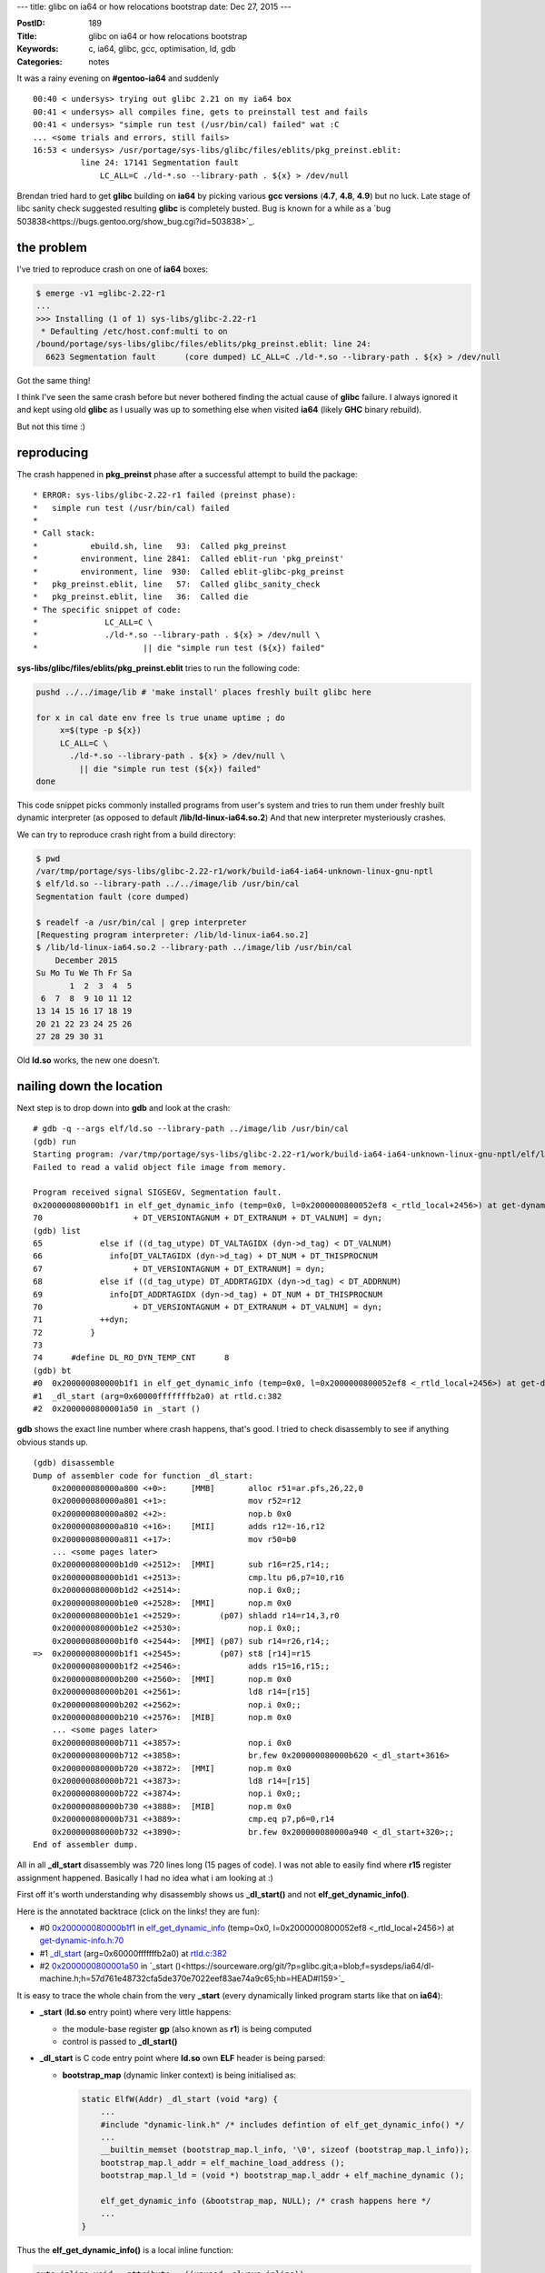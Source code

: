 ---
title: glibc on ia64 or how relocations bootstrap
date: Dec 27, 2015
---

:PostID: 189
:Title: glibc on ia64 or how relocations bootstrap
:Keywords: c, ia64, glibc, gcc, optimisation, ld, gdb
:Categories: notes

It was a rainy evening on **#gentoo-ia64** and suddenly

::

  00:40 < undersys> trying out glibc 2.21 on my ia64 box
  00:41 < undersys> all compiles fine, gets to preinstall test and fails
  00:41 < undersys> "simple run test (/usr/bin/cal) failed" wat :C
  ... <some trials and errors, still fails>
  16:53 < undersys> /usr/portage/sys-libs/glibc/files/eblits/pkg_preinst.eblit:
            line 24: 17141 Segmentation fault
                LC_ALL=C ./ld-*.so --library-path . ${x} > /dev/null

Brendan tried hard to get **glibc** building on **ia64** by picking various
**gcc versions** (**4.7**, **4.8**, **4.9**) but no luck. Late stage of libc sanity check
suggested resulting **glibc** is completely busted. Bug is known for a while as a
`bug 503838<https://bugs.gentoo.org/show_bug.cgi?id=503838>`_.

.. raw:: html

   <!--more-->

the problem
===========

I've tried to reproduce crash on one of **ia64** boxes:

.. code-block:: bash

  $ emerge -v1 =glibc-2.22-r1
  ...
  >>> Installing (1 of 1) sys-libs/glibc-2.22-r1
   * Defaulting /etc/host.conf:multi to on
  /bound/portage/sys-libs/glibc/files/eblits/pkg_preinst.eblit: line 24:
    6623 Segmentation fault      (core dumped) LC_ALL=C ./ld-*.so --library-path . ${x} > /dev/null

Got the same thing!

I think I've seen the same crash before but never bothered finding the actual cause of **glibc**
failure. I always ignored it and kept using old **glibc** as I usually was up to something else
when visited **ia64** (likely **GHC** binary rebuild).

But not this time :)

reproducing
===========

The crash happened in **pkg_preinst** phase after a successful attempt to build the package:

::

  * ERROR: sys-libs/glibc-2.22-r1 failed (preinst phase):
  *   simple run test (/usr/bin/cal) failed
  *
  * Call stack:
  *           ebuild.sh, line   93:  Called pkg_preinst
  *         environment, line 2841:  Called eblit-run 'pkg_preinst'
  *         environment, line  930:  Called eblit-glibc-pkg_preinst
  *   pkg_preinst.eblit, line   57:  Called glibc_sanity_check
  *   pkg_preinst.eblit, line   36:  Called die
  * The specific snippet of code:
  *              LC_ALL=C \
  *              ./ld-*.so --library-path . ${x} > /dev/null \
  *                      || die "simple run test (${x}) failed"

**sys-libs/glibc/files/eblits/pkg_preinst.eblit** tries to run the following code:

.. code-block:: bash

    pushd ../../image/lib # 'make install' places freshly built glibc here
    
    for x in cal date env free ls true uname uptime ; do
         x=$(type -p ${x})
         LC_ALL=C \
           ./ld-*.so --library-path . ${x} > /dev/null \
             || die "simple run test (${x}) failed"
    done

This code snippet picks commonly installed programs from user's system
and tries to run them under freshly built dynamic interpreter
(as opposed to default **/lib/ld-linux-ia64.so.2**)
And that new interpreter mysteriously crashes.

We can try to reproduce crash right from a build directory:

.. code-block:: bash

    $ pwd
    /var/tmp/portage/sys-libs/glibc-2.22-r1/work/build-ia64-ia64-unknown-linux-gnu-nptl
    $ elf/ld.so --library-path ../../image/lib /usr/bin/cal
    Segmentation fault (core dumped)
    
    $ readelf -a /usr/bin/cal | grep interpreter
    [Requesting program interpreter: /lib/ld-linux-ia64.so.2]
    $ /lib/ld-linux-ia64.so.2 --library-path ../image/lib /usr/bin/cal
        December 2015
    Su Mo Tu We Th Fr Sa
           1  2  3  4  5
     6  7  8  9 10 11 12
    13 14 15 16 17 18 19
    20 21 22 23 24 25 26
    27 28 29 30 31

Old **ld.so** works, the new one doesn't.

nailing down the location
=========================

Next step is to drop down into **gdb** and look at the crash:

::

    # gdb -q --args elf/ld.so --library-path ../image/lib /usr/bin/cal
    (gdb) run
    Starting program: /var/tmp/portage/sys-libs/glibc-2.22-r1/work/build-ia64-ia64-unknown-linux-gnu-nptl/elf/ld.so --library-path ../image/lib /usr/bin/cal
    Failed to read a valid object file image from memory.
    
    Program received signal SIGSEGV, Segmentation fault.
    0x200000080000b1f1 in elf_get_dynamic_info (temp=0x0, l=0x2000000800052ef8 <_rtld_local+2456>) at get-dynamic-info.h:70
    70                   + DT_VERSIONTAGNUM + DT_EXTRANUM + DT_VALNUM] = dyn;
    (gdb) list
    65            else if ((d_tag_utype) DT_VALTAGIDX (dyn->d_tag) < DT_VALNUM)
    66              info[DT_VALTAGIDX (dyn->d_tag) + DT_NUM + DT_THISPROCNUM
    67                   + DT_VERSIONTAGNUM + DT_EXTRANUM] = dyn;
    68            else if ((d_tag_utype) DT_ADDRTAGIDX (dyn->d_tag) < DT_ADDRNUM)
    69              info[DT_ADDRTAGIDX (dyn->d_tag) + DT_NUM + DT_THISPROCNUM
    70                   + DT_VERSIONTAGNUM + DT_EXTRANUM + DT_VALNUM] = dyn;
    71            ++dyn;
    72          }
    73
    74      #define DL_RO_DYN_TEMP_CNT      8
    (gdb) bt
    #0  0x200000080000b1f1 in elf_get_dynamic_info (temp=0x0, l=0x2000000800052ef8 <_rtld_local+2456>) at get-dynamic-info.h:70
    #1  _dl_start (arg=0x60000fffffffb2a0) at rtld.c:382
    #2  0x2000000800001a50 in _start ()

**gdb** shows the exact line number where crash happens, that's good.
I tried to check disassembly to see if anything obvious stands up.

::

   (gdb) disassemble
   Dump of assembler code for function _dl_start:
       0x200000080000a800 <+0>:     [MMB]       alloc r51=ar.pfs,26,22,0
       0x200000080000a801 <+1>:                 mov r52=r12
       0x200000080000a802 <+2>:                 nop.b 0x0
       0x200000080000a810 <+16>:    [MII]       adds r12=-16,r12
       0x200000080000a811 <+17>:                mov r50=b0
       ... <some pages later>
       0x200000080000b1d0 <+2512>:  [MMI]       sub r16=r25,r14;;
       0x200000080000b1d1 <+2513>:              cmp.ltu p6,p7=10,r16
       0x200000080000b1d2 <+2514>:              nop.i 0x0;;
       0x200000080000b1e0 <+2528>:  [MMI]       nop.m 0x0
       0x200000080000b1e1 <+2529>:        (p07) shladd r14=r14,3,r0
       0x200000080000b1e2 <+2530>:              nop.i 0x0;;
       0x200000080000b1f0 <+2544>:  [MMI] (p07) sub r14=r26,r14;;
   =>  0x200000080000b1f1 <+2545>:        (p07) st8 [r14]=r15
       0x200000080000b1f2 <+2546>:              adds r15=16,r15;;
       0x200000080000b200 <+2560>:  [MMI]       nop.m 0x0
       0x200000080000b201 <+2561>:              ld8 r14=[r15]
       0x200000080000b202 <+2562>:              nop.i 0x0;;
       0x200000080000b210 <+2576>:  [MIB]       nop.m 0x0
       ... <some pages later>
       0x200000080000b711 <+3857>:              nop.i 0x0
       0x200000080000b712 <+3858>:              br.few 0x200000080000b620 <_dl_start+3616>
       0x200000080000b720 <+3872>:  [MMI]       nop.m 0x0
       0x200000080000b721 <+3873>:              ld8 r14=[r15]
       0x200000080000b722 <+3874>:              nop.i 0x0;;
       0x200000080000b730 <+3888>:  [MIB]       nop.m 0x0
       0x200000080000b731 <+3889>:              cmp.eq p7,p6=0,r14
       0x200000080000b732 <+3890>:              br.few 0x200000080000a940 <_dl_start+320>;;
   End of assembler dump.

All in all **_dl_start** disassembly was 720 lines long (15 pages of code). I was not able
to easily find where **r15** register assignment happened. Basically I had no idea what i am looking at :)

First off it's worth understanding why disassembly shows us **_dl_start()** and not **elf_get_dynamic_info()**.

Here is the annotated backtrace (click on the links! they are fun):

- #0  `0x200000080000b1f1 <https://sourceware.org/git/?p=glibc.git;a=blob;f=elf/get-dynamic-info.h;h=dc8359d36ac3d97fbb36821a9f8a2deb7ba541e5;hb=HEAD#l69>`_ in `elf_get_dynamic_info <https://sourceware.org/git/?p=glibc.git;a=blob;f=elf/get-dynamic-info.h;h=dc8359d36ac3d97fbb36821a9f8a2deb7ba541e5;hb=HEAD#l28>`_ (temp=0x0, l=0x2000000800052ef8 <_rtld_local+2456>) at `get-dynamic-info.h:70 <https://sourceware.org/git/?p=glibc.git;a=blob;f=elf/get-dynamic-info.h;h=dc8359d36ac3d97fbb36821a9f8a2deb7ba541e5;hb=HEAD#l69>`_
- #1  `_dl_start <https://sourceware.org/git/?p=glibc.git;a=blob;f=elf/rtld.c;h=52160dfde6be42eba000c4e8136de0d190617270;hb=HEAD#l336>`_ (arg=0x60000fffffffb2a0) at `rtld.c:382 <https://sourceware.org/git/?p=glibc.git;a=blob;f=elf/rtld.c;h=52160dfde6be42eba000c4e8136de0d190617270;hb=HEAD#l382>`_
- #2  `0x2000000800001a50 <https://sourceware.org/git/?p=glibc.git;a=blob;f=sysdeps/ia64/dl-machine.h;h=57d761e48732cfa5de370e7022eef83ae74a9c65;hb=HEAD#l186>`_ in `_start ()<https://sourceware.org/git/?p=glibc.git;a=blob;f=sysdeps/ia64/dl-machine.h;h=57d761e48732cfa5de370e7022eef83ae74a9c65;hb=HEAD#l159>`_

It is easy to trace the whole chain from the very **_start** (every dynamically linked program starts like that on **ia64**):

- **_start** (**ld.so** entry point) where very little happens:

  - the module-base register **gp** (also known as **r1**) is being computed
  - control is passed to **_dl_start()**

- **_dl_start** is C code entry point where **ld.so** own **ELF** header is being parsed:

  - **bootstrap_map** (dynamic linker context) is being initialised as:

    .. code-block:: c

      static ElfW(Addr) _dl_start (void *arg) {
          ...
          #include "dynamic-link.h" /* includes defintion of elf_get_dynamic_info() */
          ...
          __builtin_memset (bootstrap_map.l_info, '\0', sizeof (bootstrap_map.l_info));
          bootstrap_map.l_addr = elf_machine_load_address ();
          bootstrap_map.l_ld = (void *) bootstrap_map.l_addr + elf_machine_dynamic ();
      
          elf_get_dynamic_info (&bootstrap_map, NULL); /* crash happens here */
          ...
      }

Thus the **elf_get_dynamic_info()** is a local inline function:

.. code-block:: c

  auto inline void __attribute__ ((unused, always_inline))
  elf_get_dynamic_info (struct link_map *l, ElfW(Dyn) *temp) { ...

That's it. The reason of unreadable **_dl_start** is excessive inlining.

I undid the inline damage to make disassembly slightly more readable.
Basically changed **inline** to **noiline** and moved out exact code bit that
crashed to yet another **noinline** function **elf_get_dynamic_info_addr_tag**:

.. code-block:: diff

    --- ../glibc-2.22/elf/get-dynamic-info.h.orig   2015-12-27 12:29:22.468333779 +0000
    +++ ../glibc-2.22/elf/get-dynamic-info.h        2015-12-27 12:33:43.124279949 +0000
    @@ -1,100 +1,113 @@
     #include <assert.h>
     #include <libc-internal.h>
     
    +#ifndef RESOLVE_MAP
    +static
    +#else
    +auto
    +#endif
    +void __attribute__ ((unused, noinline))
    +elf_get_dynamic_info_addr_tag (struct link_map *l, ElfW(Dyn) *dyn)
    +{
    +  ElfW(Dyn) **info = l->l_info;
    +
    +  info[DT_ADDRTAGIDX (dyn->d_tag) + DT_NUM + DT_THISPROCNUM
    +       + DT_VERSIONTAGNUM + DT_EXTRANUM + DT_VALNUM] = dyn;
    +}
    +
     #ifndef RESOLVE_MAP
     static
     #else
     auto
     #endif
    -inline void __attribute__ ((unused, always_inline))
    +void __attribute__ ((unused, noinline))
     elf_get_dynamic_info (struct link_map *l, ElfW(Dyn) *temp)
     {
       ElfW(Dyn) *dyn = l->l_ld;
       ElfW(Dyn) **info;
     #if __ELF_NATIVE_CLASS == 32
       typedef Elf32_Word d_tag_utype;
     #elif __ELF_NATIVE_CLASS == 64
       typedef Elf64_Xword d_tag_utype;
     #endif
     
     #ifndef RTLD_BOOTSTRAP
       if (dyn == NULL)
         return;
     #endif
     
       info = l->l_info;
     
       while (dyn->d_tag != DT_NULL)
         {
           if ((d_tag_utype) dyn->d_tag < DT_NUM)
            info[dyn->d_tag] = dyn;
           else if (dyn->d_tag >= DT_LOPROC &&
                   dyn->d_tag < DT_LOPROC + DT_THISPROCNUM)
            {
              /* This does not violate the array bounds of l->l_info, but
                 gcc 4.6 on sparc somehow does not see this.  */
              DIAG_PUSH_NEEDS_COMMENT;
              DIAG_IGNORE_NEEDS_COMMENT (4.6,
                                         "-Warray-bounds");
              info[dyn->d_tag - DT_LOPROC + DT_NUM] = dyn;
              DIAG_POP_NEEDS_COMMENT;
            }
           else if ((d_tag_utype) DT_VERSIONTAGIDX (dyn->d_tag) < DT_VERSIONTAGNUM)
            info[VERSYMIDX (dyn->d_tag)] = dyn;
           else if ((d_tag_utype) DT_EXTRATAGIDX (dyn->d_tag) < DT_EXTRANUM)
            info[DT_EXTRATAGIDX (dyn->d_tag) + DT_NUM + DT_THISPROCNUM
                 + DT_VERSIONTAGNUM] = dyn;
           else if ((d_tag_utype) DT_VALTAGIDX (dyn->d_tag) < DT_VALNUM)
            info[DT_VALTAGIDX (dyn->d_tag) + DT_NUM + DT_THISPROCNUM
                 + DT_VERSIONTAGNUM + DT_EXTRANUM] = dyn;
           else if ((d_tag_utype) DT_ADDRTAGIDX (dyn->d_tag) < DT_ADDRNUM)
    -       info[DT_ADDRTAGIDX (dyn->d_tag) + DT_NUM + DT_THISPROCNUM
    -            + DT_VERSIONTAGNUM + DT_EXTRANUM + DT_VALNUM] = dyn;
    +       elf_get_dynamic_info_addr_tag (l, dyn);
           ++dyn;
         }

That way I've got the following crash dump:

::

    # gdb -q --args elf/ld.so --library-path ../image/lib /usr/bin/cal
    Reading symbols from elf/ld.so...done.
    (gdb) run
    Starting program: /var/tmp/portage/sys-libs/glibc-2.22-r1/work/build-ia64-ia64-unknown-linux-gnu-nptl/elf/ld.so --library-path ../image/lib /usr/bin/cal
    Failed to read a valid object file image from memory.
    
    Program received signal SIGSEGV, Segmentation fault.
    0x200000080000a8b0 in elf_get_dynamic_info_addr_tag (dyn=0x200000080004e4b0, l=0x2000000800053178 <_rtld_local+2456>)
        at get-dynamic-info.h:33
    33               + DT_VERSIONTAGNUM + DT_EXTRANUM + DT_VALNUM] = dyn;
    (gdb) bt
    #0  0x200000080000a8b0 in elf_get_dynamic_info_addr_tag (dyn=0x200000080004e4b0, l=0x2000000800053178 <_rtld_local+2456>)
        at get-dynamic-info.h:33
    #1  0x200000080000ade0 in elf_get_dynamic_info (temp=0x0, l=0x2000000800053178 <_rtld_local+2456>) at get-dynamic-info.h:83
    #2  0x200000080000afe0 in _dl_start (arg=0x60000fffffffb2a0) at rtld.c:382
    #3  0x2000000800001a50 in _start ()
    (gdb) disassemble 
    Dump of assembler code for function elf_get_dynamic_info_addr_tag:
       0x200000080000a880 <+0>:     [MMI]       ld8 r14=[r32];;
       0x200000080000a881 <+1>:                 shladd r15=r14,3,r0
       0x200000080000a882 <+2>:                 addl r14=163120,r1;;
       0x200000080000a890 <+16>:    [MMI]       ld8 r14=[r14];;
       0x200000080000a891 <+17>:                adds r14=992,r14
       0x200000080000a892 <+18>:                nop.i 0x0;;
       0x200000080000a8a0 <+32>:    [MMI]       nop.m 0x0
       0x200000080000a8a1 <+33>:                sub r14=r14,r15
       0x200000080000a8a2 <+34>:                nop.i 0x0;;
    => 0x200000080000a8b0 <+48>:    [MIB]       st8 [r14]=r32
       0x200000080000a8b1 <+49>:                nop.i 0x0
       0x200000080000a8b2 <+50>:                br.ret.sptk.many b0;;
    End of assembler dump.

12 instructions (4 of which are **nop**s) is more manageable.

More readable but still is completely unclear. **r32** is the only used
input register here (**r33** would be the second) while **elf_get_dynamic_info_addr_tag()**
clearly has two arguments:

.. code-block:: c

    void __attribute__ ((unused, noinline))
    elf_get_dynamic_info_addr_tag (struct link_map *l, ElfW(Dyn) *dyn)

At this point i've started looking at what exactly crashing code is supposed to do.

the first workaround
====================

**_rtld_local** is a whole linker context (`defined here <https://sourceware.org/git/?p=glibc.git;a=blob;f=elf/rtld.c;h=52160dfde6be42eba000c4e8136de0d190617270;hb=HEAD#l146>`_)
of type `struct rtld_global <https://sourceware.org/git/?p=glibc.git;a=blob;f=sysdeps/generic/ldsodefs.h;h=a8caf47bc378d3ec1ba2e4cd0219503faeeb5e76;hb=HEAD#l268>`_ (slightly simplified):

.. code-block:: c

    struct rtld_global
    {
        struct link_namespaces
        {
        ....
        } _dl_ns[DL_NNS];
        ...
        struct link_map _dl_rtld_map;
        ...
    };
    ...
    struct link_map
    {
      ElfW(Addr) l_addr;          /* Difference between the address in the ELF
                                     file and the addresses in memory.  */
      char *l_name;               /* Absolute file name object was found in.  */
      ElfW(Dyn) *l_ld;            /* Dynamic section of the shared object.  */
      struct link_map *l_next, *l_prev; /* Chain of loaded objects.  */
      ...
      ElfW(Dyn) *l_info[DT_NUM + DT_THISPROCNUM + DT_VERSIONTAGNUM
                        + DT_EXTRANUM + DT_VALNUM + DT_ADDRNUM];
      ...
    }

The code crashed when tried to fill in **_rtld_local._dl_rtld_map.l_info** global variable.
**ld.so** even succeded at previous step (inspecting values right after crash):

::

    (gdb) print _rtld_local._dl_rtld_map.l_info 
    $4 = {0x0 <repeats 14 times>, 0x200000080004e4a0, 0x0 <repeats 62 times>}
    (gdb) print _rtld_local._dl_rtld_map.l_info[14]->d_tag
    $3 = 14 # DT_SONAME

but was not able to handle current section type:

::

    (gdb) (gdb) print dyn->d_tag 
    $5 = 1879047925 # 0x6ffffef5

Looking at **/usr/include/elf.h** it's a section of `DT_GNU_HASH type <https://sourceware.org/git/?p=glibc.git;a=blob;f=elf/elf.h;h=fbadda4377aae9ede65ac2fcc795fbbd79d1a78c;hb=HEAD#l767>`_.

What kinds of dynamic sections does **ld.so** have?

::

    # readelf -d elf/ld.so
    Dynamic section at offset 0x3e4a0 contains 21 entries:
      Tag        Type                         Name/Value
     0x000000000000000e (SONAME)             Library soname: [ld-linux-ia64.so.2]
     0x000000006ffffef5 (GNU_HASH)           0x190
     0x0000000000000005 (STRTAB)             0x8d0
     0x0000000000000006 (SYMTAB)             0x318
     0x000000000000000a (STRSZ)              952 (bytes)
     0x000000000000000b (SYMENT)             24 (bytes)
     0x0000000070000000 (IA_64_PLT_RESERVE)  0x52660 -- 0x52678
     0x0000000000000003 (PLTGOT)             0x2a980
     0x0000000000000002 (PLTRELSZ)           120 (bytes)
     0x0000000000000014 (PLTREL)             RELA
     0x0000000000000017 (JMPREL)             0x1278
     0x0000000000000007 (RELA)               0xdb0
     0x0000000000000008 (RELASZ)             1224 (bytes)
     0x0000000000000009 (RELAENT)            24 (bytes)
     0x000000006ffffffc (VERDEF)             0xd08
     0x000000006ffffffd (VERDEFNUM)          5
     0x000000000000001e (FLAGS)              BIND_NOW
     0x000000006ffffffb (FLAGS_1)            Flags: NOW
     0x000000006ffffff0 (VERSYM)             0xc88
     0x000000006ffffff9 (RELACOUNT)          17
     0x0000000000000000 (NULL)               0x0

**ld.so** managed to load **SONAME** (first) section and failed at **GNU_HASH** (second).
What if we drop **GHU_HASH** from **ld.so** image?

Tried to relink it with default **sysv** hash style.

The default command to link **ld.so** is:

::

    # ia64-unknown-linux-gnu-gcc \
        -Wl,-O1 -Wl,--as-needed \
        \
        -Wl,--hash-style=gnu \
        \
        -nostdlib -nostartfiles \
        -shared \
        \
        -o elf/ld.so.new \
        \
        -Wl,-z,combreloc -Wl,-z,relro -Wl,-z,defs -Wl,-z,now \
        elf/librtld.os \
        -Wl,--version-script=ld.map \
        -Wl,-soname=ld-linux-ia64.so.2 \
        -Wl,-defsym=_begin=0

I've changed **-Wl,\-\-hash-style=gnu** to **-Wl,\-\-hash-style=sysv**:

::

    # ia64-unknown-linux-gnu-gcc \
        -Wl,-O1 -Wl,--as-needed \
        \
        -Wl,--hash-style=sysv \
        \
        -nostdlib -nostartfiles \
        -shared \
        \
        -o elf/ld.so.new \
        \
        -Wl,-z,combreloc -Wl,-z,relro -Wl,-z,defs -Wl,-z,now \
        elf/librtld.os \
        -Wl,--version-script=ld.map \
        -Wl,-soname=ld-linux-ia64.so.2 \
        -Wl,-defsym=_begin=0

And behold! Resulting **ld.so** can load simple binaries:

::

    # elf/ld.so.new --library-path ../image/lib /usr/bin/cal
        December 2015
    Su Mo Tu We Th Fr Sa
           1  2  3  4  5
     6  7  8  9 10 11 12
    13 14 15 16 17 18 19
    20 21 22 23 24 25 26
    27 28 29 30 31
    
    # readelf -d /usr/bin/cal | grep GNU_HASH
      0x000000006ffffef5 (GNU_HASH)           0x4000000000000270

Even if these binaries contain **GNU_HASH** themselves. That is unexpected.

Thus the first workaround to get working **glibc** working on **ia64** is by tweaking **LDFLAGS**:

::

    LDFLAGS="-Wl,--hash-style=sysv" emerge -av sys-libs/glibc

down the rabbit hole
====================

But why does **SIGSEGV** happen in the first place?
Who is at fault here?

The primary suspects are **gcc**, **glibc** and **binutils**.

What is the difference between **SONAME** and **GNU_HASH** sections?
All the faulty code does is storing pointer to **ElfW(Dyn)**:

.. code-block:: c

    void __attribute__ ((unused, noinline))
    elf_get_dynamic_info_addr_tag (struct link_map *l, ElfW(Dyn) *dyn)
    {
      ElfW(Dyn) **info = l->l_info;
    
      info[DT_ADDRTAGIDX (dyn->d_tag) + DT_NUM + DT_THISPROCNUM
           + DT_VERSIONTAGNUM + DT_EXTRANUM + DT_VALNUM] = dyn;
    }

I spent some time trying to write simple example to reproduce the crash.
No matter how hard I tried all samples work just fine. The best approximation is:

.. code-block:: c

    #include <stdio.h>
    
    struct dyn_t {
        long d_tag;
        long foo;
    };
    
    struct g_t {
        long b[307];
        long a[8];
        struct dyn_t *p[77];
    };
    
    struct g_t _l __attribute__ ((visibility ("hidden"), section (".sdata")));
    
    static void __attribute__ ((unused, noinline))
    f(struct g_t * g, struct dyn_t * dyn)
    {
      struct dyn_t **info = g->p;
    
      info[(0x6ffffeff - dyn->d_tag) + 66] = dyn;
    }
    
    void __attribute__ ((unused, noinline))
    foo (struct dyn_t * dyn)
    {
      f(&_l, dyn);
    }
    
    int __attribute__ ((noinline))
    main(int argc) {
        struct dyn_t d = { argc + 66 };
    
        foo (&d);
    
        return _l.p[0] != 0;
    }

When built as **-O2 -fPIC** it generates very similar asm for function **f** (immediate around **addl r14** is the only deviation):

.. code-block:: asm

    $ objdump -r -d a
    ...
    <f.constprop.0>:
           0b 70 00 40 18 10       [MMI]       ld8 r14=[r32];;     # read dyn->d_tag
           f0 70 00 24 40 c0                   shladd r15=r14,3,r0 # multiply dyn->d_tag by 8
           c1 ed d7 9f                         addl r14=-1316,r1;; # ?
           0b 70 00 1c 18 10       [MMI]       ld8 r14=[r14];;     # ??
           e0 00 3b 0e 42 00                   adds r14=992,r14    # ???
           00 00 04 00                         nop.i 0x0;;
           09 00 00 00 01 00       [MMI]       nop.m 0x0
           e0 70 3c 0a 40 00                   sub r14=r14,r15     # compute pointer in info[]
           00 00 04 00                         nop.i 0x0;;
           11 00 80 1c 98 11       [MIB]       st8 [r14]=r32       # perform store
           00 00 00 02 00 80                   nop.i 0x0
           08 00 84 00                         br.ret.sptk.many b0;;
    ...

gcc's dump is slightly more readable:

.. code-block:: asm

    $ ia64-unknown-linux-gnu-gcc -O2 -S a.c -o a.S
    ...
    f.constprop.0:
        .prologue
        .body
        .mmi
        ld8 r14 = [r32]
        ;;
        shladd r15 = r14, 3, r0
        addl r14 = @ltoffx(_l#+15032385536), r1
        ;;
        .mmi
        ld8.mov r14 = [r14], _l#+15032385536
        ;;
        adds r14 = 992, r14
        nop 0
        ;;
        .mmi
        nop 0
        sub r14 = r14, r15
        nop 0
        ;;
        .mib
        st8 [r14] = r32
        nop 0
        br.ret.sptk.many rp
    .endp f.constprop.0#

At line **adds r14 = 992, r14** register **r14** should contain absolute address of **_l#+15032385536+992**.
But where that huge number comes from, why we don't see it in objdump?

The magic is in **ld8.mov r14 = [r14], _l#+15032385536** line. It instructs assembly to
load this (absolute) addres somewhere from **ltoffx(_l#+15032385536) + r1** (aka **-1316 + r1**).

I returned to broken **ld.so** and checked how this same relocation looks:

::

    # gdb -q elf/ld.so
    Reading symbols from elf/ld.so...done.
    (gdb) run
    Starting program: /var/tmp/portage/sys-libs/glibc-2.22-r1/work/build-ia64-ia64-unknown-linux-gnu-nptl/elf/ld.so 
    Failed to read a valid object file image from memory.
    
    Program received signal SIGSEGV, Segmentation fault.
        0x200000080000a8b0 in elf_get_dynamic_info_addr_tag (dyn=0x200000080004e4b0, l=0x2000000800053178 <_rtld_local+2456>)
        at get-dynamic-info.h:33
    33               + DT_VERSIONTAGNUM + DT_EXTRANUM + DT_VALNUM] = dyn;
    (gdb) disassemble 
    Dump of assembler code for function elf_get_dynamic_info_addr_tag:
       0x200000080000a880 <+0>:     [MMI]       ld8 r14=[r32];;
       0x200000080000a881 <+1>:                 shladd r15=r14,3,r0
       0x200000080000a882 <+2>:                 addl r14=163120,r1;;
       0x200000080000a890 <+16>:    [MMI]       ld8 r14=[r14];;
       0x200000080000a891 <+17>:                adds r14=992,r14
       0x200000080000a892 <+18>:                nop.i 0x0;;
       0x200000080000a8a0 <+32>:    [MMI]       nop.m 0x0
       0x200000080000a8a1 <+33>:                sub r14=r14,r15
       0x200000080000a8a2 <+34>:                nop.i 0x0;;
    => 0x200000080000a8b0 <+48>:    [MIB]       st8 [r14]=r32
       0x200000080000a8b1 <+49>:                nop.i 0x0
       0x200000080000a8b2 <+50>:                br.ret.sptk.many b0;;
    (gdb) print *(void**)(163120+$r1)
    $1 = (void *) 0x3800527e0
    (gdb) quit
    
    # readelf -r elf/ld.so | fgrep 3800527e0
    0000000526b0  00000000006f R_IA64_REL64LSB                      3800527e0
    
    # objdump -R elf/ld.so | fgrep 3800527e0
    00000000000526b0 REL64LSB          *ABS*+0x00000003800527e0

This actually is an absolute relocation (contains absolute address). I did not expect
such things to be present in **PIC** mode. Such relocations work for normal binaries but don't
for **ld.so** for a simple reason: **ld.so** did not adjust any relocations yet.

ld's own section info is read at `rtld.c:382 <https://sourceware.org/git/?p=glibc.git;a=blob;f=elf/rtld.c;h=52160dfde6be42eba000c4e8136de0d190617270;hb=HEAD#l382>`_
and relocations are applied later at `rtld.c:397 <https://sourceware.org/git/?p=glibc.git;a=blob;f=elf/rtld.c;h=52160dfde6be42eba000c4e8136de0d190617270;hb=HEAD#l397>`_.

**SONAME** section does not use **R_IA64_REL64LSB** relocation while **GNU_HASH** does.
It explains the crash but does not explain why generated code is different.

the cause
=========

The answer is in the method how **gcc** optimises the following code:

.. code-block:: c

    elf_get_dynamic_info_addr_tag (&_rtld_local._dl_rtld_map, NULL);

Here is a lot of constants to expand:

.. code-block:: c

    void __attribute__ ((unused, noinline))
    elf_get_dynamic_info_addr_tag (struct link_map *l, ElfW(Dyn) *dyn)
    {
      ElfW(Dyn) **info = l->l_info;
    
      info[DT_ADDRTAGIDX (dyn->d_tag) + DT_NUM + DT_THISPROCNUM
           + DT_VERSIONTAGNUM + DT_EXTRANUM + DT_VALNUM] = dyn;
      // or
      // info[(0x6ffffeff - dyn->d_tag) + 66] = dyn;
    }

**gcc** infers that **elf_get_dynamic_info_addr_tag()** gets
a constant **_rtld_local._dl_rtld_map** (aka **_rtld_local+2456**) as it's first argument **l**
and specialises function into 1-argument variant:

.. code-block:: c

    void __attribute__ ((unused, noinline))
    elf_get_dynamic_info_addr_tag_constprop (ElfW(Dyn) *dyn)
    {
      // p is of type __attribute__ ((section (".sdata")))
      static const ElfW(Dyn) ** p = &_rtld_local._dl_rtld_map.l_info[0x6ffffeff + 66];
    
      p[-dyn->d_tag] = dyn;
    }

To compile that code **gcc** infers the following facts about **p**:

- offset from **_rtld_local** to **p** exceeds 22-bit value (limit of **addl <imm22>, gp** instruction): (0x6ffffeff + 66) * 8 + 2520 = 0x3800003e0 = 0x380000000 + 992
- **gcc** decides to push **p** address to **.got** and load it from there

The workaround to avoid **.got** reload is simple (but fragile): force **gcc** to compute final offset first:

.. code-block:: c

    void __attribute__ ((unused, noinline))
    elf_get_dynamic_info_addr_tag (struct link_map *l, ElfW(Dyn) *dyn)
    {
      ElfW(Dyn) **info = l->l_info;
      
      long o = DT_ADDRTAGIDX (dyn->d_tag) + DT_NUM + DT_THISPROCNUM
             + DT_VERSIONTAGNUM + DT_EXTRANUM + DT_VALNUM;
      
      info[o] = dyn;
    }

I've tried it on a toy example first.
Hack made **gcc** avoid **ltoffx** and use small **gprel** offset:

.. code-block:: asm

    f.constprop.0:
        .prologue
        .body
        .mlx
        ld8 r15 = [r32]
        movl r14 = 1879048001
        ;;
        .mii
        sub r14 = r14, r15
        addl r15 = @gprel(_l#+2520), gp
        ;;
        shladd r14 = r14, 3, r15
        ;;
        .mib
        st8 [r14] = r32
        nop 0
        br.ret.sptk.many rp

or the same in final binary:

.. code-block:: asm

    <f.constprop.0>:
       05 78 00 40 18 d0       [MLX]       ld8 r15=[r32]
       6f 00 00 00 00 c0                   movl r14=0x6fffff41;;
       11 f4 fb 67 
       03 70 38 1e 05 20       [MII]       sub r14=r14,r15
       f0 60 07 12 48 c0                   addl r15=1260,r1;;
       e1 78 48 80                         shladd r14=r14,3,r15;;
       11 00 80 1c 98 11       [MIB]       st8 [r14]=r32
       00 00 00 02 00 80                   nop.i 0x0
       08 00 84 00                         br.ret.sptk.many b0;;
       08 00 00 00 01 00       [MMI]       nop.m 0x0
       00 00 00 02 00 00                   nop.m 0x0
       00 00 04 00                         nop.i 0x0

No memory loads, only a single store \\o/.

A workaround is sent to libc-alpha ML `for review <https://sourceware.org/ml/libc-alpha/2015-12/msg00556.html>`_.

wrapping up
===========

Random observations:

- **LDFLAGS=-Wl,\-\-hash-style=sysv** is a simple way to get modern **glibc** work on **ia64**
- uninlining things did not make bug disappear
- dynamic linkers are simple yet delicate at bootstrap phase when no relocations are adjusted
- bug does not happen on **O1** optimisation level (triggered by **-fipa-cp** knob)
- the workaround is weak and can break at any time in future
- perhaps **gcc** could be smarter to use **MLX** instruction to embed large offset:

  .. code-block:: asm

      movl r32 = @gprel(_l#+15032385536)
      add  r32 = r32, gp

  But separate section for **_l** makes things more complicated.
- it took me a day to get **-Wl,\-\-hash-style=sysv** workaroud and 6 days to figure out why it works
- **ld.so** uses **ELF** relocations extensively and sets them up in C code
- gdb's output is misleading for specialised functions (the argument order is flipped)

Have fun!
